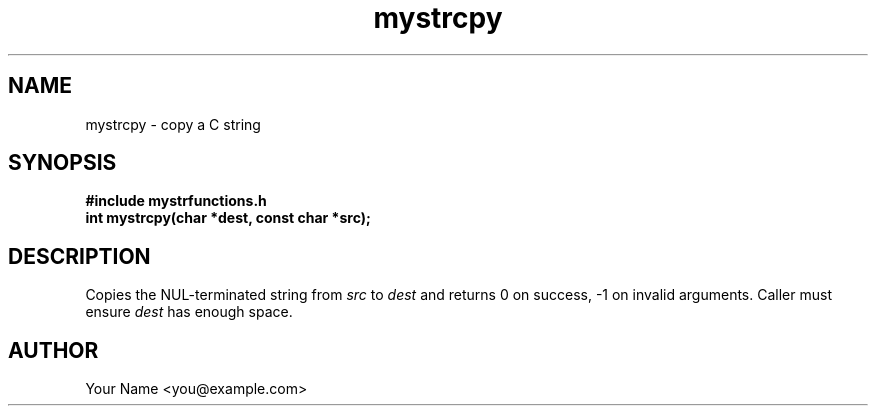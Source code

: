 .TH mystrcpy 3 "Sep 2025" "BSDSF23M039-OS-A01" "Library Functions Manual"
.SH NAME
mystrcpy \- copy a C string
.SH SYNOPSIS
.nf
.B #include "mystrfunctions.h"
.B int mystrcpy(char *dest, const char *src);
.fi
.SH DESCRIPTION
Copies the NUL\-terminated string from
.I src
to
.I dest
and returns 0 on success, \-1 on invalid arguments. Caller must ensure
.I dest
has enough space.
.SH AUTHOR
Your Name <you@example.com>
